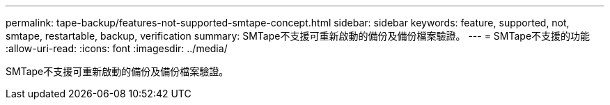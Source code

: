 ---
permalink: tape-backup/features-not-supported-smtape-concept.html 
sidebar: sidebar 
keywords: feature, supported, not, smtape, restartable, backup, verification 
summary: SMTape不支援可重新啟動的備份及備份檔案驗證。 
---
= SMTape不支援的功能
:allow-uri-read: 
:icons: font
:imagesdir: ../media/


[role="lead"]
SMTape不支援可重新啟動的備份及備份檔案驗證。
